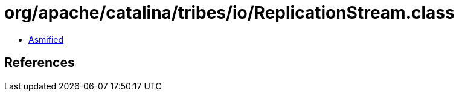 = org/apache/catalina/tribes/io/ReplicationStream.class

 - link:ReplicationStream-asmified.java[Asmified]

== References

